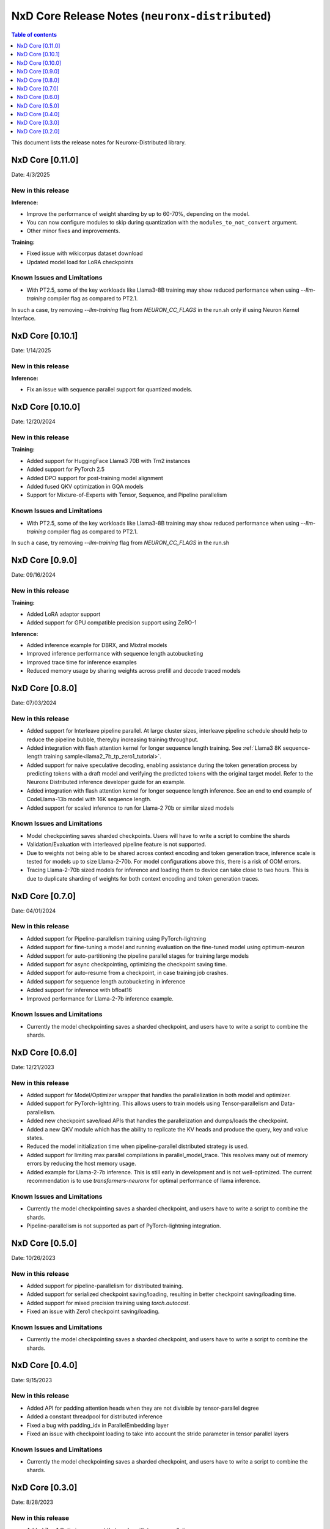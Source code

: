 .. _neuronx-distributed-rn:


NxD Core Release Notes (``neuronx-distributed``)
==========================================================

.. contents:: Table of contents
   :local:
   :depth: 1

This document lists the release notes for Neuronx-Distributed library.

.. _neuronx-distributed-rn-0-11-0:

NxD Core [0.11.0]
^^^^^^^^^^^^^^^^^^^^^^^^^^^

Date: 4/3/2025

New in this release
-------------------

**Inference:**

* Improve the performance of weight sharding by up to 60-70%, depending on the model.
* You can now configure modules to skip during quantization with the
  ``modules_to_not_convert`` argument.
* Other minor fixes and improvements.


**Training:**

* Fixed issue with wikicorpus dataset download
* Updated model load for LoRA checkpoints


Known Issues and Limitations
----------------------------

* With PT2.5, some of the key workloads like Llama3-8B training may show reduced performance when using `--llm-training` compiler flag as compared to PT2.1.
In such a case, try removing `--llm-training` flag from `NEURON_CC_FLAGS` in the run.sh only if using Neuron Kernel Interface.

.. _neuronx-distributed-rn-0-10-1:

NxD Core [0.10.1]
^^^^^^^^^^^^^^^^^^^^^^^^^^^

Date: 1/14/2025

New in this release
-------------------

**Inference:**

* Fix an issue with sequence parallel support for quantized models.


.. _neuronx-distributed-rn-0-10-0:

NxD Core [0.10.0]
^^^^^^^^^^^^^^^^^^^^^^^^^^^

Date: 12/20/2024

New in this release
-------------------

**Training:**

* Added support for HuggingFace Llama3 70B with Trn2 instances
* Added support for PyTorch 2.5
* Added DPO support for post-training model alignment
* Added fused QKV optimization in GQA models
* Support for Mixture-of-Experts with Tensor, Sequence, and Pipeline parallelism


Known Issues and Limitations
----------------------------

* With PT2.5, some of the key workloads like Llama3-8B training may show reduced performance when using `--llm-training` compiler flag as compared to PT2.1.
In such a case, try removing `--llm-training` flag from `NEURON_CC_FLAGS` in the run.sh


NxD Core [0.9.0]
^^^^^^^^^^^^^^^^^^^^^^^^^^^

Date: 09/16/2024

New in this release
-------------------

**Training:**

* Added LoRA adaptor support
* Added support for GPU compatible precision support using ZeRO-1

**Inference:**

* Added inference example for DBRX, and Mixtral models
* Improved inference performance with sequence length autobucketing
* Improved trace time for inference examples
* Reduced memory usage by sharing weights across prefill and decode traced models



NxD Core [0.8.0]
^^^^^^^^^^^^^^^^^^^^^^^^^^^

Date: 07/03/2024

New in this release
-------------------

* Added support for Interleave pipeline parallel. At large cluster sizes, interleave pipeline schedule should help to reduce the pipeline bubble, thereyby increasing training throughput.
* Added integration with flash attention kernel for longer sequence length training. See :ref:`Llama3 8K sequence-length training sample<llama2_7b_tp_zero1_tutorial>`.
* Added support for naive speculative decoding, enabling assistance during the token generation process by predicting tokens with a draft model and verifying the predicted tokens with the original target model. Refer to the Neuronx Distributed inference developer guide for an example. 
* Added integration with flash attention kernel for longer sequence length inference. See an end to end example of CodeLlama-13b model with 16K sequence length.
* Added support for scaled inference to run for Llama-2 70b or similar sized models

Known Issues and Limitations
----------------------------

* Model checkpointing saves sharded checkpoints. Users will have to write a script to combine the shards
* Validation/Evaluation with interleaved pipeline feature is not supported.
* Due to weights not being able to be shared across context encoding and token generation trace, inference scale is tested for models up to size Llama-2-70b. For model configurations above this, there is a risk of OOM errors.
* Tracing Llama-2-70b sized models for inference and loading them to device can take close to two hours. This is due to duplicate sharding of weights for both context encoding and token generation traces.

NxD Core [0.7.0]
^^^^^^^^^^^^^^^^^^^^^^^^^^^

Date: 04/01/2024

New in this release
-------------------

* Added support for Pipeline-parallelism training using PyTorch-lightning
* Added support for fine-tuning a model and running evaluation on the fine-tuned model using optimum-neuron
* Added support for auto-partitioning the pipeline parallel stages for training large models
* Added support for async checkpointing, optimizing the checkpoint saving time.
* Added support for auto-resume from a checkpoint, in case training job crashes.
* Added support for sequence length autobucketing in inference
* Added support for inference with bfloat16
* Improved performance for Llama-2-7b inference example.

Known Issues and Limitations
----------------------------

* Currently the model checkpointing saves a sharded checkpoint, and users have to write a script to combine the shards.

NxD Core [0.6.0]
^^^^^^^^^^^^^^^^^^^^^^^^^^^

Date: 12/21/2023

New in this release
-------------------

* Added support for Model/Optimizer wrapper that handles the parallelization in both model and optimizer.
* Added support for PyTorch-lightning. This allows users to train models using Tensor-parallelism and Data-parallelism.
* Added new checkpoint save/load APIs that handles the parallelization and dumps/loads the checkpoint.
* Added a new QKV module which has the ability to replicate the KV heads and produce the query, key and value states.
* Reduced the model initialization time when pipeline-parallel distributed strategy is used.
* Added support for limiting max parallel compilations in parallel_model_trace. This resolves many out of memory errors by reducing the host memory usage.
* Added example for Llama-2-7b inference. This is still early in development and is not well-optimized. The current recommendation is to use `transformers-neuronx` for optimal performance of llama inference.

Known Issues and Limitations
----------------------------

* Currently the model checkpointing saves a sharded checkpoint, and users have to write a script to combine the shards.
* Pipeline-parallelism is not supported as part of PyTorch-lightning integration.

NxD Core [0.5.0]
^^^^^^^^^^^^^^^^^^^^^^^^^^^

Date: 10/26/2023

New in this release
-------------------

* Added support for pipeline-parallelism for distributed training.
* Added support for serialized checkpoint saving/loading, resulting in better checkpoint saving/loading time.
* Added support for mixed precision training using `torch.autocast`.
* Fixed an issue with Zero1 checkpoint saving/loading.


Known Issues and Limitations
----------------------------

* Currently the model checkpointing saves a sharded checkpoint, and users have to write a script to combine the shards.

NxD Core [0.4.0]
^^^^^^^^^^^^^^^^^^^^^^^^^^^

Date: 9/15/2023

New in this release
-------------------

* Added API for padding attention heads when they are not divisible by tensor-parallel degree
* Added a constant threadpool for distributed inference
* Fixed a bug with padding_idx in ParallelEmbedding layer
* Fixed an issue with checkpoint loading to take into account the stride parameter in tensor parallel layers

Known Issues and Limitations
----------------------------

* Currently the model checkpointing saves a sharded checkpoint, and users have to write a script to combine the shards.

NxD Core [0.3.0]
^^^^^^^^^^^^^^^^^^^^^^^^^^^

Date: 8/28/2023

New in this release
-------------------

* Added Zero1 Optimizer support that works with tensor-parallelism
* Added support for sequence-parallel that works with tensor-parallelism
* Added IO aliasing feature in parallel_trace api, which can allow marking certains tensors as state tensors
* Fixed hangs when tracing models using parallel_trace for higher TP degree

Known Issues and Limitations
----------------------------

* Currently the model checkpointing saves a sharded checkpoint, and users have to write a script to combine the shards.

NxD Core [0.2.0]
^^^^^^^^^^^^^^^^^^^^^^^^^^^

Date: 7/19/2023

New in this release
-------------------

* Added parallel cross entropy loss function.

Known Issues and Limitations
----------------------------

* Currently the model checkpointing saves a sharded checkpoint, and users have to write a script to combine the shards.

Date: 6/14/2023

New in this release
-------------------

* Releasing the Neuron Distributed (``neuronx-distributed``) library for enabling large language model training/inference.
* Added support for tensor-parallelism training/inference.

Known Issues and Limitations
----------------------------

* Currently the model checkpointing saves a sharded checkpoint, and users have to write a script to combine the shards.
